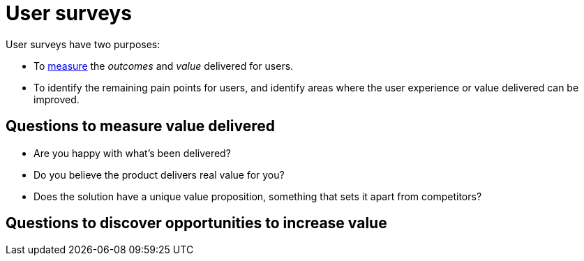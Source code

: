 = User surveys

User surveys have two purposes:

* To link:../principles/measurement.adoc[measure] the _outcomes_ and _value_
  delivered for users.

* To identify the remaining pain points for users, and identify areas where
  the user experience or value delivered can be improved.

== Questions to measure value delivered

* Are you happy with what's been delivered?
* Do you believe the product delivers real value for you?
* Does the solution have a unique value proposition, something that sets it
  apart from competitors?

== Questions to discover opportunities to increase value

// TODO
